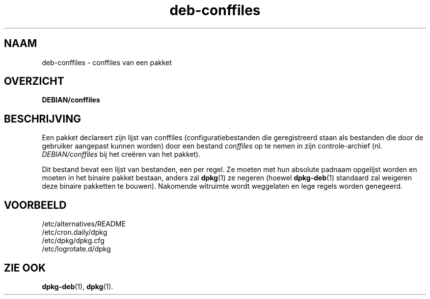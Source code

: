 .\" Automatically generated by Pod::Man 4.11 (Pod::Simple 3.35)
.\"
.\" Standard preamble:
.\" ========================================================================
.de Sp \" Vertical space (when we can't use .PP)
.if t .sp .5v
.if n .sp
..
.de Vb \" Begin verbatim text
.ft CW
.nf
.ne \\$1
..
.de Ve \" End verbatim text
.ft R
.fi
..
.\" Set up some character translations and predefined strings.  \*(-- will
.\" give an unbreakable dash, \*(PI will give pi, \*(L" will give a left
.\" double quote, and \*(R" will give a right double quote.  \*(C+ will
.\" give a nicer C++.  Capital omega is used to do unbreakable dashes and
.\" therefore won't be available.  \*(C` and \*(C' expand to `' in nroff,
.\" nothing in troff, for use with C<>.
.tr \(*W-
.ds C+ C\v'-.1v'\h'-1p'\s-2+\h'-1p'+\s0\v'.1v'\h'-1p'
.ie n \{\
.    ds -- \(*W-
.    ds PI pi
.    if (\n(.H=4u)&(1m=24u) .ds -- \(*W\h'-12u'\(*W\h'-12u'-\" diablo 10 pitch
.    if (\n(.H=4u)&(1m=20u) .ds -- \(*W\h'-12u'\(*W\h'-8u'-\"  diablo 12 pitch
.    ds L" ""
.    ds R" ""
.    ds C` ""
.    ds C' ""
'br\}
.el\{\
.    ds -- \|\(em\|
.    ds PI \(*p
.    ds L" ``
.    ds R" ''
.    ds C`
.    ds C'
'br\}
.\"
.\" Escape single quotes in literal strings from groff's Unicode transform.
.ie \n(.g .ds Aq \(aq
.el       .ds Aq '
.\"
.\" If the F register is >0, we'll generate index entries on stderr for
.\" titles (.TH), headers (.SH), subsections (.SS), items (.Ip), and index
.\" entries marked with X<> in POD.  Of course, you'll have to process the
.\" output yourself in some meaningful fashion.
.\"
.\" Avoid warning from groff about undefined register 'F'.
.de IX
..
.nr rF 0
.if \n(.g .if rF .nr rF 1
.if (\n(rF:(\n(.g==0)) \{\
.    if \nF \{\
.        de IX
.        tm Index:\\$1\t\\n%\t"\\$2"
..
.        if !\nF==2 \{\
.            nr % 0
.            nr F 2
.        \}
.    \}
.\}
.rr rF
.\" ========================================================================
.\"
.IX Title "deb-conffiles 5"
.TH deb-conffiles 5 "2020-08-02" "1.20.5" "dpkg suite"
.\" For nroff, turn off justification.  Always turn off hyphenation; it makes
.\" way too many mistakes in technical documents.
.if n .ad l
.nh
.SH "NAAM"
.IX Header "NAAM"
deb-conffiles \- conffiles van een pakket
.SH "OVERZICHT"
.IX Header "OVERZICHT"
\&\fBDEBIAN/conffiles\fR
.SH "BESCHRIJVING"
.IX Header "BESCHRIJVING"
Een pakket declareert zijn lijst van conffiles (configuratiebestanden die
geregistreerd staan als bestanden die door de gebruiker aangepast kunnen
worden) door een bestand \fIconffiles\fR op te nemen in zijn controle-archief
(nl. \fIDEBIAN/conffiles\fR bij het cre\(:eren van het pakket).
.PP
Dit bestand bevat een lijst van bestanden, een per regel. Ze moeten met hun
absolute padnaam opgelijst worden en moeten in het binaire pakket bestaan,
anders zal \fBdpkg\fR(1) ze negeren (hoewel \fBdpkg-deb\fR(1) standaard zal
weigeren deze binaire pakketten te bouwen). Nakomende witruimte wordt
weggelaten en lege regels worden genegeerd.
.SH "VOORBEELD"
.IX Header "VOORBEELD"
.Vb 4
\& /etc/alternatives/README
\& /etc/cron.daily/dpkg
\& /etc/dpkg/dpkg.cfg
\& /etc/logrotate.d/dpkg
.Ve
.SH "ZIE OOK"
.IX Header "ZIE OOK"
\&\fBdpkg-deb\fR(1), \fBdpkg\fR(1).
